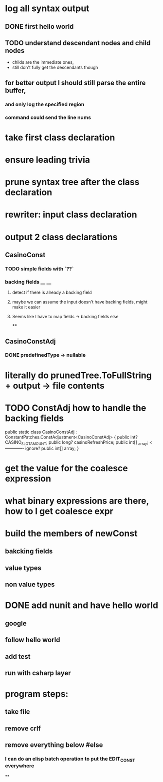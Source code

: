 



















* log all syntax output
** DONE first hello world
   CLOSED: [2020-05-01 Fri 07:20]


** TODO understand descendant nodes and child nodes
   - childs are the immediate ones,
   - still don't fully get the descendants though
   :LOGBOOK:
   CLOCK: [2020-05-01 Fri 08:40]--[2020-05-01 Fri 09:34] =>  0:54
   CLOCK: [2020-05-01 Fri 07:32]--[2020-05-01 Fri 08:06] =>  0:34
   :END:
** for better output I should still parse the entire buffer,
*** and only log the specified region
*** command could send the line nums









* take first class declaration
* ensure leading trivia
* prune syntax tree after the class declaration

* rewriter: input class declaration
* output 2 class declarations
** CasinoConst
*** TODO simple fields with `??`
    :LOGBOOK:
    CLOCK: [2020-05-01 Fri 15:56]--[2020-05-01 Fri 17:01] =>  1:05
    CLOCK: [2020-05-01 Fri 13:52]--[2020-05-01 Fri 14:27] =>  0:35
    :END:
*** backing fields __ __
**** detect if there is already a backing field
**** maybe we can assume the input doesn't have backing fields, might make it easier
**** Seems like I have to map fields -> backing fields else
****


** CasinoConstAdj
*** DONE predefinedType -> nullable
    CLOSED: [2020-05-01 Fri 13:47]



* literally do prunedTree.ToFullString + output -> file contents



* TODO ConstAdj how to handle the backing fields
  public static class CasinoConstAdj : ConstantPatches.ConstAdjustment<CasinoConstAdj> {
    public int? CASINO_SLOT_AMOUNT;
    public long? casinoRefreshPrice;
    public int[] _array; <------------- ignore?
    public int[] array;
}



* get the value for the coalesce expression
  :LOGBOOK:
  CLOCK: [2020-05-04 Mon 14:17]--[2020-05-04 Mon 15:05] =>  0:48
  :END:
* what binary expressions are there, how to I get coalesce expr

* build the members of newConst
  :LOGBOOK:
  CLOCK: [2020-05-04 Mon 15:25]--[2020-05-04 Mon 16:06] =>  0:41
  :END:
** bakcking fields
** value types
** non value types


* DONE add nunit and have hello world
  CLOSED: [2020-05-05 Tue 18:31]
  :LOGBOOK:
  CLOCK: [2020-05-05 Tue 13:57]--[2020-05-05 Tue 15:06] =>  1:09
  :END:
** google
** follow hello world
** add test
   :LOGBOOK:
   CLOCK: [2020-05-05 Tue 15:15]--[2020-05-05 Tue 15:58] =>  0:43
   :END:
** run with csharp layer



* program steps:
** take file
** remove crlf
** remove everything below #else
*** I can do an elisp batch operation to put the EDIT_CONST everywhere
**
